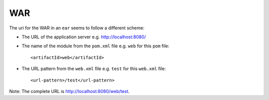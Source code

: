 WAR
***

The uri for the WAR in an ``ear`` seems to follow a different scheme:

- The URL of the application server e.g. http://localhost:8080/
- The name of the module from the ``pom.xml`` file e.g. ``web`` for this
  ``pom`` file:

  ::

      <artifactId>web</artifactId>

- The URL pattern from the ``web.xml`` file e.g. ``test`` for this ``web.xml``
  file:

  ::

    <url-pattern>/test</url-pattern>

Note: The complete URL is http://localhost:8080/web/test.


